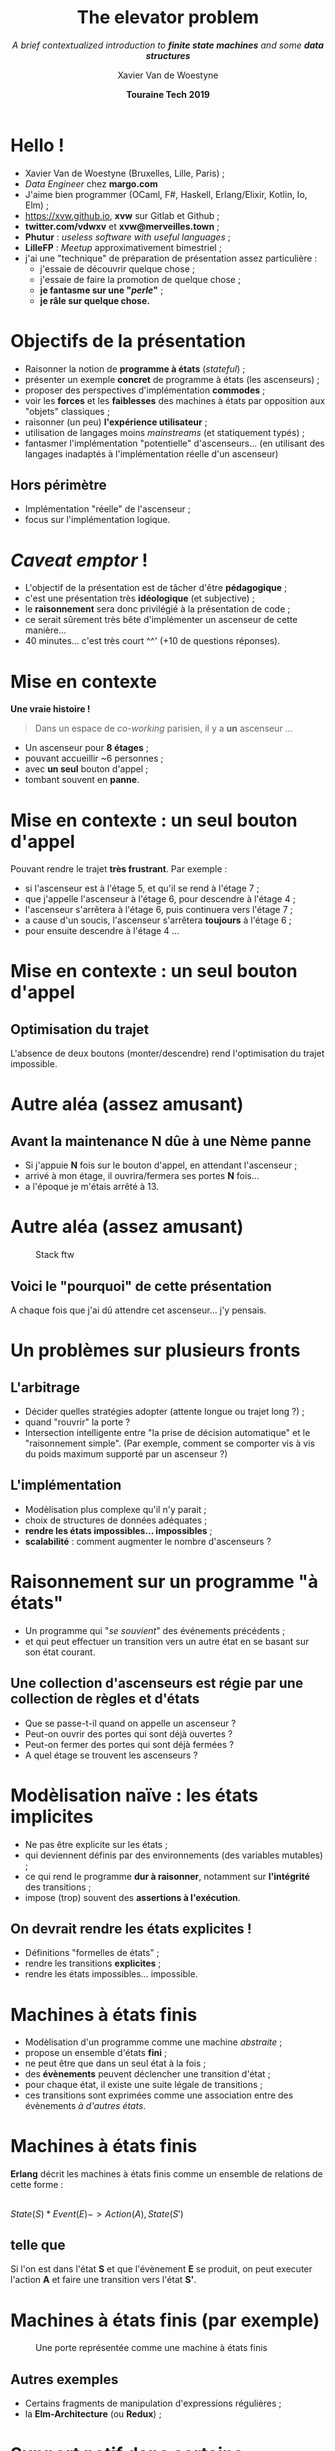 #+TITLE: The elevator problem
#+SUBTITLE: /A brief contextualized introduction to *finite state machines* \linebreak and some *data structures*/
#+DATE: *Touraine Tech 2019*
#+AUTHOR: Xavier Van de Woestyne
#+EMAIL: xaviervdw@gmail.com
#+startup: beamer
#+LaTeX_CLASS: beamer
#+options: H:2

* Hello !

- Xavier Van de Woestyne (Bruxelles, Lille, Paris) ;
- /Data Engineer/ chez *margo.com*
- J'aime bien programmer (OCaml, F#, Haskell, Erlang/Elixir, Kotlin, Io, Elm) ;
- https://xvw.github.io, *xvw* sur Gitlab et Github ;
- *twitter.com/vdwxv* et *xvw@merveilles.town* ;
- *Phutur* : /useless software with useful languages/ ;
- *LilleFP* : /Meetup/ approximativement bimestriel ;\linebreak
- j'ai une "technique" de préparation de présentation assez particulière :
  - j'essaie de découvrir quelque chose ;
  - j'essaie de faire la promotion de quelque chose ;
  - *je fantasme sur une "/perle/"* ;
  - *je râle sur quelque chose.*

* Objectifs de la présentation

- Raisonner la notion de *programme à états* (/stateful/) ;
- présenter un exemple *concret* de programme à états (les ascenseurs) ;
- proposer des perspectives d'implémentation *commodes* ;
- voir les *forces* et les *faiblesses* des machines à états par opposition aux "objets" classiques ;
- raisonner (un peu) *l'expérience utilisateur* ;
- utilisation de langages moins /mainstreams/ (et statiquement typés) ;
- fantasmer l'implémentation "potentielle" d'ascenseurs... 
  (en utilisant des langages inadaptés à l'implémentation 
  réelle d'un ascenseur) \linebreak

** Hors périmètre 
- Implémentation "réelle" de l'ascenseur ;
- focus sur l'implémentation logique.

* /Caveat emptor/ ! 

- L'objectif de la présentation est de tâcher d'être *pédagogique* ;
- c'est une présentation très *idéologique* (et subjective) ;
- le *raisonnement* sera donc privilégié à la présentation de code ;
- ce serait sûrement très bête d'implémenter un ascenseur de cette 
  manière...
- 40 minutes... c'est très court ^^' (+10 de questions réponses).

* Mise en contexte

*Une vraie histoire !*

#+BEGIN_QUOTE
Dans un espace de /co-working/ parisien, il y a *un* ascenseur ...
#+END_QUOTE

- Un ascenseur pour *8 étages* ;
- pouvant accueillir ~6 personnes ;
- avec *un seul* bouton d'appel ;
- tombant souvent en **panne**.


* Mise en contexte : *un seul* bouton d'appel

Pouvant rendre le trajet *très frustrant*. Par exemple : 
+ si l'ascenseur est à l'étage 5, et qu'il se rend à l'étage 7 ;
+ que j'appelle l'ascenseur à l'étage 6, pour descendre à l'étage 4 ;
+ l'ascenseur s'arrêtera à l'étage 6, puis continuera vers l'étage 7 ;
+ a cause d'un soucis, l'ascenseur s'arrêtera *toujours* à l'étage 6 ;
+ pour ensuite descendre à l'étage 4 ... 

* Mise en contexte : *un seul* bouton d'appel

#+NAME: fig:SAMPLE1
#+ATTR_LATEX: width=\textwidth
[[./fig/a.svg]]

#+NAME: fig:SAMPLE1
#+ATTR_LATEX: width=\textwidth
[[./fig/b.svg]]

** Optimisation du trajet

L'absence de deux boutons (monter/descendre) rend l'optimisation du 
trajet impossible.

* Autre aléa (assez amusant)

** Avant la maintenance *N* dûe à une *Nème* panne

- Si j'appuie *N* fois sur le bouton d'appel, en attendant l'ascenseur ;
- arrivé à mon étage, il ouvrira/fermera ses portes *N* fois...
- a l'époque je m'étais arrêté à 13.

* Autre aléa (assez amusant)

#+CAPTION: Stack ftw
[[./fig/c.svg]]

** Voici le "pourquoi" de cette présentation
A chaque fois que j'ai dû attendre cet ascenseur... j'y pensais.

* Un problèmes sur plusieurs fronts

** L'arbitrage

- Décider quelles stratégies adopter (attente longue ou trajet long ?) ;
- quand "rouvrir" la porte ?
- Intersection intelligente entre "la prise de décision automatique" et 
  le "raisonnement simple". (Par exemple, comment se comporter vis à vis 
  du poids maximum supporté par un ascenseur ?)

** L'implémentation

- Modèlisation plus complexe qu'il n'y parait ;
- choix de structures de données adéquates ;
- *rendre les états impossibles... impossibles* ;
- *scalabilité* : comment augmenter le nombre d'ascenseurs ?
 
* Raisonnement sur un programme "à états"

- Un programme qui "/se souvient/" des événements précédents ;
- et qui peut effectuer un transition vers un autre état en se basant sur 
  son état courant.\linebreak
  
** Une collection d'ascenseurs est régie par une collection de règles et d'états

- Que se passe-t-il quand on appelle un ascenseur ? 
- Peut-on ouvrir des portes qui sont déjà ouvertes ? 
- Peut-on fermer des portes qui sont déjà fermées ? 
- A quel étage se trouvent les ascenseurs ? 


* Modèlisation naïve : les états implicites

- Ne pas être explicite sur les états ; 
- qui deviennent définis par des environnements (des variables mutables) ;
- ce qui rend le programme *dur à raisonner*, notamment sur *l'intégrité* des 
  transitions ;
- impose (trop) souvent des *assertions à l'exécution*.\linebreak

** On devrait rendre les états explicites !

- Définitions "formelles de états" ;
- rendre les transitions *explicites* ;
- rendre les états impossibles... impossible.


* Machines à états finis

- Modèlisation d'un programme comme une machine /abstraite/ ;
- propose un ensemble d'états *fini* ;
- ne peut être que dans un seul état à la fois ;
- des *évènements* peuvent déclencher une transition d'état ;
- pour chaque état, il existe une suite légale de transitions ;
- ces transitions sont exprimées comme une association entre des évènements
  /à d'autres états/.

* Machines à états finis

*Erlang* décrit les machines à états finis comme un ensemble de relations 
de cette forme :

** 
$State(S) * Event(E) -> Action(A), State(S')$

** telle que 

Si l'on est dans l'état *S* et que l'évènement *E* se produit, 
on peut executer l'action *A* et faire une transition vers l'état *S'*.

* Machines à états finis (par exemple)

#+NAME: fig:SAMPLE1
#+CAPTION: Une porte représentée comme une machine à états finis
[[./fig/d.svg]]

 

** Autres exemples

- Certains fragments de manipulation d'expressions régulières ;
- la *Elm-Architecture* (ou *Redux*) ;


* Support natif dans certains langages

** Langages
- *Erlang* et *Elixir* (via =gen_fsm=)
- *SCADE* (de Esterel)
- *Mbeddr C* 
- *Pure Data* (et autres MSP Like)

** Descriptions de FSM
Grafcet, SMC, CHSM

** 
Nouvelle vie avec les éditeurs de jeux vidéo.

* Pro/cons des machines à états finis

** Avantages
- Elles décrivent *formellement* le cycle de vie d'applications :
  - utile pour la documentation (et pour les autres développeurs) ;
  - ça facilite la collaboration avec le "métier" ;
- L'ensemble des états et des transitions sont facilement testables 
  (par exemple, avec du *PBT*).

** Inconvénients
- Peu imposer du /boilerplate/ à la définition ;
- dur à implémenter dans certains langages (récursion terminale VS open recursion).

* Implémentation dans un langage avec un système de types riche

#+NAME: fig:SAMPLE1
#+CAPTION: très proche des portes 
[[./fig/e.svg]]

** 
Avec interdiction d'utiliser =tick= quand on est en pause, et =sleep= quand 
on est en court.

* Utilisation de OCaml 

- Langage issu de la recherche française ; 
- beaucoup d'utilisateurs industriels (et de /success stories/) ;
- un langage très expressif (multi-paradigme) ;
- facile à prendre en main ;
- inspiration de beaucoup de /nouveaux langages/ ;
- avec un système de types algébriques.

* 

** Types produits 
#+BEGIN_SRC ocaml
(int, float) {x : int; y: int, name: string}
#+END_SRC
** Types sommes 

#+BEGIN_SRC ocaml
type gender = 
  | Male 
  | Female 
  | Other of string

type 'a option = 
  | Some of 'a
  | None
#+END_SRC

** Types exponentiels
#+BEGIN_SRC ocaml
(int -> int -> int) (float -> int) ('a -> 'a)
#+END_SRC

* 

#+BEGIN_SRC ocaml
let hello = function 
  | Male -> "Bonjour monsieur" 
  | Female -> "Bonjour madame"
#+END_SRC

** 

*Warning 8*: this pattern-matching is not exhaustive.
Here is an example of a case that is not matched:
=Other _=

* 

#+BEGIN_SRC ocaml
let hello = function 
  | Male -> "Bonjour monsieur" 
  | Female -> "Bonjour madame"
  | Other s -> Bonjour " ^ s
#+END_SRC

** 

*Warning 8*: this pattern-matching is not exhaustive.
Here is an example of a case that is not matched:
=Other _=


* Variants polymorphes et types algébriques généralisés (GADT)

#+BEGIN_SRC ocaml
(* Variants polymorphes *)
`Foo; `Bar of int; [`Foo | `Bar of int]

(* GADT *)
type _ t = 
  | A : int t 
  | B : float t 
  | C : 'a -> 'a t

let f = function 
  | A -> "valeur A" 
#+END_SRC

* Implémentation de la machine 

#+BEGIN_SRC ocaml
type time = int 
type _ state = 
 | Running : time -> [`Running] state 
 | Paused : time -> [`Paused] state 

let start () = Running 0

let resume (Paused x) = Running x 
let pause (Running x) = Paused x

let tick (Running x) = Running (x + 1) 
let sleep time (Paused x) = Paused (time + x)
#+END_SRC

* 

#+BEGIN_SRC ocaml
start () 
  |> tick 
  |> pause 
  |> resume 
  |> tick
#+END_SRC
** 
=[ `Running ] state = Running 2=

* 

#+BEGIN_SRC ocaml
start () 
  |> tick 
  |> pause 
  |> sleep 10 
  |> resume 
  |> tick
#+END_SRC

** 
=[ `Running ] state = Running 12=


* 

#+BEGIN_SRC ocaml
start () 
  |> sleep 10;;
#+END_SRC

** 

*Error*: This expression has type =[ `Paused ] state -> [ `Paused ] state=
but an expression was expected of type =[ `Running ] state -> 'a=
These two variant types have no intersection

** Objectif réussi ! 

/Render impossibles les états impossibles/ !

* Types récursifs et composition

Les types en OCaml peuvent être récursifs :


#+BEGIN_SRC ocaml
type 'a list = 
  | [] 
  | ( :: ) ('a, 'a list)
#+END_SRC

On peut donc *composer* des fragments de machines à états et construire des 
scénarios bien plus complexes. (Par exemple, des états d'ascenseurs).

* Structures algébriques et structures de données relatives à l'implémentation

** Persister un état dans un style fonctionnel 

Il est nécéssaire de persister l'état des ascenseurs dans la machine :

- Relayer l'état de chaque ascenseurs dans l'état du /cluster/ ;
- utilisation d'une *monade d'état* (à la Haskell).

** Collection et piles

Par exemple, pour structurer la liste des étapes de l'ascenseur (étage 1 -> 2 etc.)

- Liste chainée ;
- Zipper.


* Heuristiques 

Comment définir quel ascenseur, plutôt qu'un autre, doit venir. C'est un sujet
de recherche encore assez actif, cependant, comme les ascenseurs ne se 
déplacent pas encore sur deux axes on peut facilement poser les variables 
pour définir un *score* :\linebreak

** 
- Le nombre d'étapes nécéssaire pour se rendre au lieu d'appel ;
- la probabilité d'interruption.

* Aller plus loin, extension du système 

Actuellement, l'ajout d'étape et de transition implique la modification 
de la bibliothèque initiale : *The expresion problem* :\linebreak

** 
The expression problem is a new name for an old problem.\linebreak
The goal is to define a datatype by cases, where one can add new 
cases to the datatype and new functions over the datatype, without 
recompiling existing code, and while retaining static type safety 
(e.g., no casts).

** Propositions

- GADT + =open types=, mais perte de sûreté ;
- approche *Tagless final*.


* Et dans la vraie vie ? 

(où un langage fonctionnel serait adapté :) )

- Les machines à états finis décrivent des problèmes récurrents ;
- elles permettent une *séparation systématique* entre les états et les actions ;
- dans un langage avec un système de type riche elles amènent certaines 
  garanties ;
- elles s'adaptent à plusieurs problèmes, le jeu vidéo, le web, les systèmes 
  distribués, l'embarqué ;

** 
Elles peuvent amener une question d'arbitrage entre *le coût de mise en place* 
et *le coût d'usage*. Dans un langage ML, ce serait dommage de s'en priver.

* Aller plus loin avec les types 

- Composer avec les combinateurs fonctionnels usuels (implique l'utilisation 
  d'une *monade indexée*) ;
- des machines à états basées sur des *types dépendants* (Idris).\linebreak

** 
Conclusion sur les systèmes de types

* Fin

*Merci !* (On recherche toujours des speakers pour *LilleFP*)
